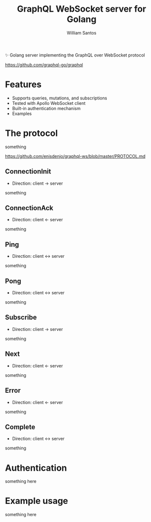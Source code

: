 #+TITLE:  GraphQL WebSocket server for Golang
#+AUTHOR: William Santos
#+EMAIL:  w@wsantos.net

#+LANGUAGE: en
#+STARTUP:  showall
#+OPTIONS:  toc:2

✨ Golang server implementing the GraphQL over WebSocket protocol

https://github.com/graphql-go/graphql

* Features
- Supports queries, mutations, and subscriptions
- Tested with Apollo WebSocket client
- Built-in authentication mechanism
- Examples

* The protocol
something

https://github.com/enisdenjo/graphql-ws/blob/master/PROTOCOL.md

** ConnectionInit
- Direction: client -> server

something

** ConnectionAck
- Direction: client <- server

something

** Ping
- Direction: client <-> server

something

** Pong
- Direction: client <-> server

something

** Subscribe
- Direction: client -> server

something

** Next
- Direction: client <- server

something

** Error
- Direction: client <- server

something

** Complete
- Direction: client <-> server

something

* Authentication
something here

* Example usage
something here

